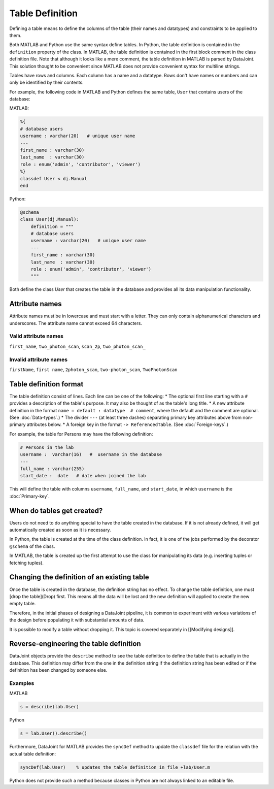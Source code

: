 Table Definition
=================

Defining a table means to define the columns of the table (their names and datatypes) and constraints to be applied to them.

Both MATLAB and Python use the same syntax define tables.  In Python, the table definition is contained in the ``definition`` property of the class.  In MATLAB, the table definition is contained in the first block comment in the class definition file.  Note that although it looks like a mere comment, the table definition in MATLAB is parsed by DataJoint.  This solution thought to be convenient since MATLAB does not provide convenient syntax for multiline strings. 

Tables have rows and columns.  Each column has a name and a datatype.  Rows don't have names or numbers and can only be identified by their contents.

For example, the following code in MATLAB and Python defines the same table, ``User`` that contains users of the database:

MATLAB:

.. code-block:: matlab

	%{
	# database users
	username : varchar(20)   # unique user name
	---
	first_name : varchar(30)  
	last_name  : varchar(30) 
	role : enum('admin', 'contributor', 'viewer')
	%}
	classdef User < dj.Manual
	end


Python:

.. code-block:: python

	@schema
	class User(dj.Manual):
	    definition = """
	    # database users
	    username : varchar(20)   # unique user name
	    ---
	    first_name : varchar(30)  
	    last_name  : varchar(30) 
	    role : enum('admin', 'contributor', 'viewer')
	    """


Both define the class `User` that creates the table in the database and provides all its data manipulation functionality. 

Attribute names
^^^^^^^^^^^^^^^^^^^^
Attribute names must be in lowercase and must start with a letter.  They can only contain alphanumerical characters and underscores.  The attribute name cannot exceed 64 characters.

Valid attribute names
+++++++++++++++++++++++++++
``first_name``, ``two_photon_scan``, ``scan_2p``, ``two_photon_scan_``

Invalid attribute names
++++++++++++++++++++++++++++
``firstName``, ``first name``, ``2photon_scan``, ``two-photon_scan``, ``TwoPhotonScan``

Table definition format
^^^^^^^^^^^^^^^^^^^^^^^^^
The table definition consist of lines.  Each line can be one of the following:
* The optional first line starting with a ``#`` provides a description of the table's purpose. It may also be thought of as the table's long title.
* A new attribute definition in the format ``name = default : datatype  # comment``, where the default and the comment are optional. (See :doc:`Data-types`.)
* The divider ``---`` (at least three dashes) separating primary key attributes above from non-primary attributes below.
* A foreign key in the format ``-> ReferencedTable``. (See :doc:`Foreign-keys`.)

For example, the table for Persons may have the following definition:

.. code-block:: python

	# Persons in the lab
	username :  varchar(16)   #  username in the database
	---
	full_name : varchar(255)   
	start_date :  date   # date when joined the lab


This will define the table with columns ``username``, ``full_name``, and ``start_date``, in which ``username`` is the :doc:`Primary-key`.

When do tables get created?
^^^^^^^^^^^^^^^^^^^^^^^^^^^^
Users do not need to do anything special to have the table created in the database.  If it is not already defined, it will get automatically created as soon as it is necessary.  

In Python, the table is created at the time of the class definition.  In fact, it is one of the jobs performed by the decorator ``@schema`` of the class.

In MATLAB, the table is created up the first attempt to use the class for manipulating its data (e.g. inserting tuples or fetching tuples).

Changing the definition of an existing table
^^^^^^^^^^^^^^^^^^^^^^^^^^^^^^^^^^^^^^^^^^^^^
Once the table is created in the database, the definition string has no effect.  To change the table definition, one must [drop the table](Drop) first.  This means all the data will be lost and the new definition will applied to create the new empty table. 

Therefore, in the initial phases of designing a DataJoint pipeline, it is common to experiment with various variations of the design before populating it with substantial amounts of data.

It is possible to modify a table without dropping it.  This topic is covered separately in [[Modifying designs]].

Reverse-engineering the table definition
^^^^^^^^^^^^^^^^^^^^^^^^^^^^^^^^^^^^^^^^^
DataJoint objects provide the ``describe`` method to see the table definition to define the table that is actually in the database.  This definition may differ from the one in the definition string if the definition string has been edited or if the definition has been changed by someone else. 

Examples
+++++++++++++
MATLAB

.. code-block:: matlab

	s = describe(lab.User)
	
Python

.. code-block:: python

	s = lab.User().describe()

Furthermore, DataJoint for MATLAB provides the ``syncDef`` method to update the ``classdef`` file for the relation with the actual table definition:

.. code-block:: matlab

	syncDef(lab.User)    % updates the table definition in file +lab/User.m

Python does not provide such a method because classes in Python are not always linked to an editable file.


